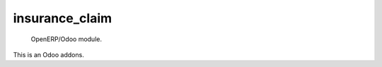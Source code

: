 =====================
insurance_claim
=====================

 OpenERP/Odoo module.

This is an Odoo addons.
